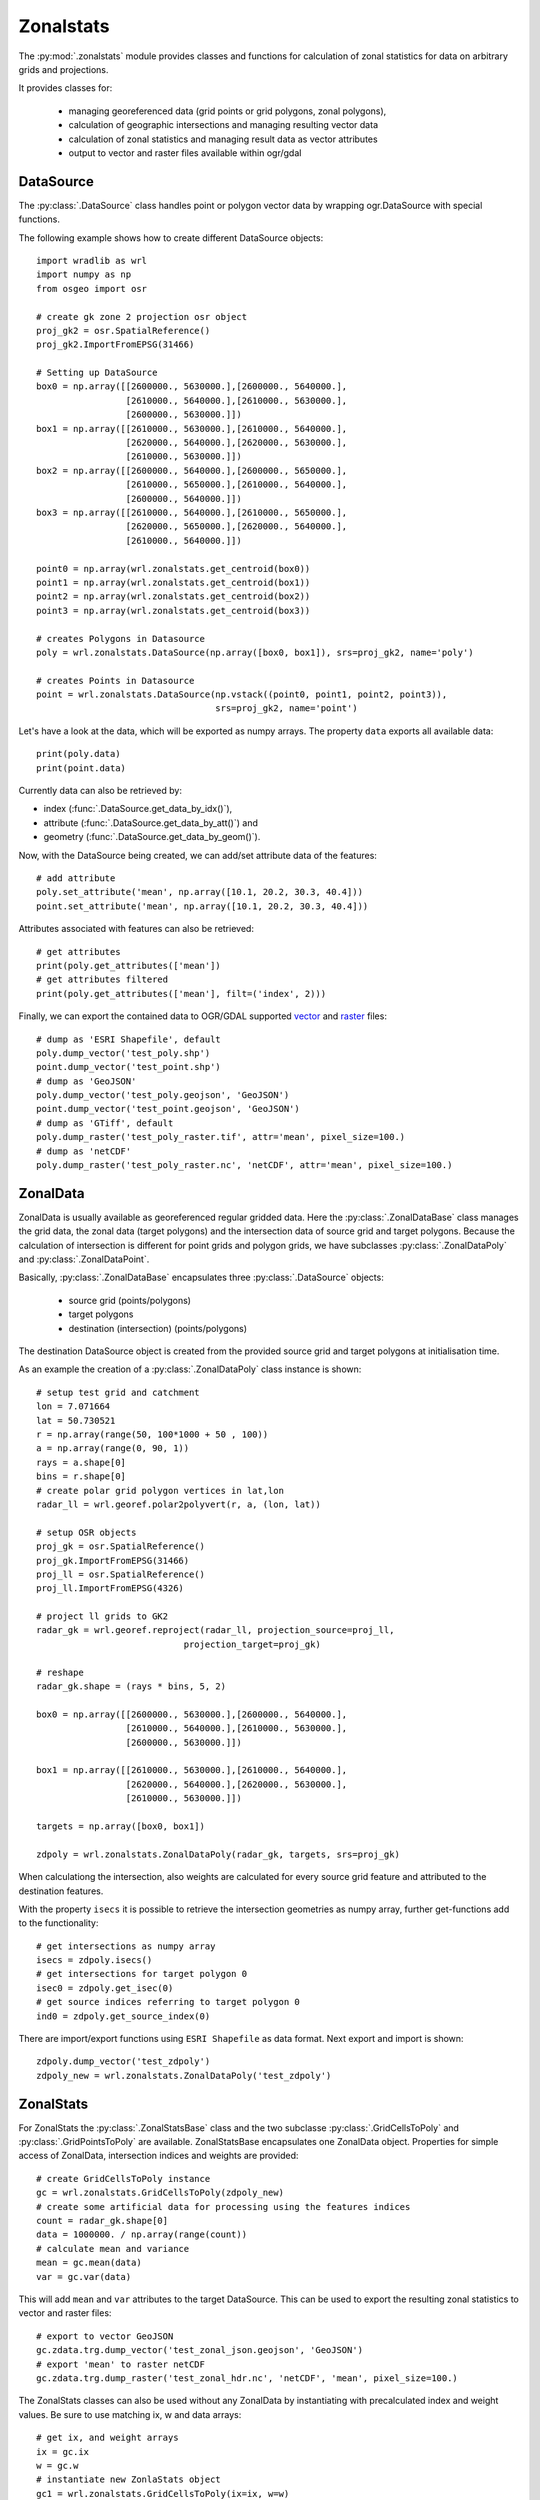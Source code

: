 **********
Zonalstats
**********

The :py:mod:`.zonalstats` module provides classes and functions for calculation of zonal statistics for data on arbitrary grids and projections.

It provides classes for:

    * managing georeferenced data (grid points or grid polygons, zonal polygons),
    * calculation of geographic intersections and managing resulting vector data
    * calculation of zonal statistics and managing result data as vector attributes
    * output to vector and raster files available within ogr/gdal

DataSource
==========

The :py:class:`.DataSource` class handles point or polygon vector data by wrapping ogr.DataSource with special functions.

The following example shows how to create different DataSource objects::

    import wradlib as wrl
    import numpy as np
    from osgeo import osr

    # create gk zone 2 projection osr object
    proj_gk2 = osr.SpatialReference()
    proj_gk2.ImportFromEPSG(31466)

    # Setting up DataSource
    box0 = np.array([[2600000., 5630000.],[2600000., 5640000.],
                     [2610000., 5640000.],[2610000., 5630000.],
                     [2600000., 5630000.]])
    box1 = np.array([[2610000., 5630000.],[2610000., 5640000.],
                     [2620000., 5640000.],[2620000., 5630000.],
                     [2610000., 5630000.]])
    box2 = np.array([[2600000., 5640000.],[2600000., 5650000.],
                     [2610000., 5650000.],[2610000., 5640000.],
                     [2600000., 5640000.]])
    box3 = np.array([[2610000., 5640000.],[2610000., 5650000.],
                     [2620000., 5650000.],[2620000., 5640000.],
                     [2610000., 5640000.]])

    point0 = np.array(wrl.zonalstats.get_centroid(box0))
    point1 = np.array(wrl.zonalstats.get_centroid(box1))
    point2 = np.array(wrl.zonalstats.get_centroid(box2))
    point3 = np.array(wrl.zonalstats.get_centroid(box3))

    # creates Polygons in Datasource
    poly = wrl.zonalstats.DataSource(np.array([box0, box1]), srs=proj_gk2, name='poly')

    # creates Points in Datasource
    point = wrl.zonalstats.DataSource(np.vstack((point0, point1, point2, point3)),
                                      srs=proj_gk2, name='point')


Let's have a look at the data, which will be exported as numpy arrays. The property ``data`` exports all available data::

    print(poly.data)
    print(point.data)

Currently data can also be retrieved by:

* index (:func:`.DataSource.get_data_by_idx()`),
* attribute (:func:`.DataSource.get_data_by_att()`) and
* geometry (:func:`.DataSource.get_data_by_geom()`).

Now, with the DataSource being created, we can add/set attribute data of the features::

    # add attribute
    poly.set_attribute('mean', np.array([10.1, 20.2, 30.3, 40.4]))
    point.set_attribute('mean', np.array([10.1, 20.2, 30.3, 40.4]))


Attributes associated with features can also be retrieved::

    # get attributes
    print(poly.get_attributes(['mean'])
    # get attributes filtered
    print(poly.get_attributes(['mean'], filt=('index', 2)))


Finally, we can export the contained data to OGR/GDAL supported `vector <http://www.gdal.org/ogr_formats.html>`_ and `raster <http://www.gdal.org/formats_list.html>`_ files::

    # dump as 'ESRI Shapefile', default
    poly.dump_vector('test_poly.shp')
    point.dump_vector('test_point.shp')
    # dump as 'GeoJSON'
    poly.dump_vector('test_poly.geojson', 'GeoJSON')
    point.dump_vector('test_point.geojson', 'GeoJSON')
    # dump as 'GTiff', default
    poly.dump_raster('test_poly_raster.tif', attr='mean', pixel_size=100.)
    # dump as 'netCDF'
    poly.dump_raster('test_poly_raster.nc', 'netCDF', attr='mean', pixel_size=100.)


ZonalData
=========

ZonalData is usually available as georeferenced regular gridded data. Here the :py:class:`.ZonalDataBase` class manages the grid data, the zonal data (target polygons) and the intersection data of source grid and target polygons.
Because the calculation of intersection is different for point grids and polygon grids, we have subclasses :py:class:`.ZonalDataPoly` and :py:class:`.ZonalDataPoint`.

Basically, :py:class:`.ZonalDataBase` encapsulates three :py:class:`.DataSource` objects:

    * source grid (points/polygons)
    * target polygons
    * destination (intersection) (points/polygons)

The destination DataSource object is created from the provided source grid and target polygons at initialisation time.

As an example the creation of a :py:class:`.ZonalDataPoly` class instance is shown::

    # setup test grid and catchment
    lon = 7.071664
    lat = 50.730521
    r = np.array(range(50, 100*1000 + 50 , 100))
    a = np.array(range(0, 90, 1))
    rays = a.shape[0]
    bins = r.shape[0]
    # create polar grid polygon vertices in lat,lon
    radar_ll = wrl.georef.polar2polyvert(r, a, (lon, lat))

    # setup OSR objects
    proj_gk = osr.SpatialReference()
    proj_gk.ImportFromEPSG(31466)
    proj_ll = osr.SpatialReference()
    proj_ll.ImportFromEPSG(4326)

    # project ll grids to GK2
    radar_gk = wrl.georef.reproject(radar_ll, projection_source=proj_ll,
                                projection_target=proj_gk)

    # reshape
    radar_gk.shape = (rays * bins, 5, 2)

    box0 = np.array([[2600000., 5630000.],[2600000., 5640000.],
                     [2610000., 5640000.],[2610000., 5630000.],
                     [2600000., 5630000.]])

    box1 = np.array([[2610000., 5630000.],[2610000., 5640000.],
                     [2620000., 5640000.],[2620000., 5630000.],
                     [2610000., 5630000.]])

    targets = np.array([box0, box1])

    zdpoly = wrl.zonalstats.ZonalDataPoly(radar_gk, targets, srs=proj_gk)


When calculationg the intersection, also weights are calculated for every source grid feature and attributed to the destination features.

With the property ``isecs`` it is possible to retrieve the intersection geometries as numpy array, further get-functions add to the functionality::

    # get intersections as numpy array
    isecs = zdpoly.isecs()
    # get intersections for target polygon 0
    isec0 = zdpoly.get_isec(0)
    # get source indices referring to target polygon 0
    ind0 = zdpoly.get_source_index(0)


There are import/export functions using ``ESRI Shapefile`` as data format. Next export and import is shown::

    zdpoly.dump_vector('test_zdpoly')
    zdpoly_new = wrl.zonalstats.ZonalDataPoly('test_zdpoly')


ZonalStats
==========

For ZonalStats the :py:class:`.ZonalStatsBase` class and the two subclasse :py:class:`.GridCellsToPoly` and :py:class:`.GridPointsToPoly` are available. ZonalStatsBase encapsulates one ZonalData object. Properties for simple access of ZonalData, intersection indices and weights are provided::

    # create GridCellsToPoly instance
    gc = wrl.zonalstats.GridCellsToPoly(zdpoly_new)
    # create some artificial data for processing using the features indices
    count = radar_gk.shape[0]
    data = 1000000. / np.array(range(count))
    # calculate mean and variance
    mean = gc.mean(data)
    var = gc.var(data)


This will add ``mean`` and ``var`` attributes to the target DataSource. This can be used to export the resulting zonal statistics to vector and raster files::

    # export to vector GeoJSON
    gc.zdata.trg.dump_vector('test_zonal_json.geojson', 'GeoJSON')
    # export 'mean' to raster netCDF
    gc.zdata.trg.dump_raster('test_zonal_hdr.nc', 'netCDF', 'mean', pixel_size=100.)


The ZonalStats classes can also be used without any ZonalData by instantiating with precalculated index and weight values. Be sure to use matching ix, w and data arrays::

    # get ix, and weight arrays
    ix = gc.ix
    w = gc.w
    # instantiate new ZonlaStats object
    gc1 = wrl.zonalstats.GridCellsToPoly(ix=ix, w=w)
    # caclulate statistics
    avg = gc1.mean(data)
    var = gc1.var(data)


Examples
========

`This extensive example <https://bitbucket.org/wradlib/wradlib/src/default/examples/tutorial_zonal_statistics.py>`_ shows creation of Zonal Statistics from RADOLAN Data:

.. plot:: pyplots/tutorial_zonal_statistics.py
    :include-source: False

`This second example <https://bitbucket.org/wradlib/wradlib/src/default/examples/tutorial_zonal_statistics_polar.py>`_ shows creation of Zonal Statistics from Radar Data:

.. plot:: pyplots/tutorial_zonal_statistics_polar.py
    :include-source: False